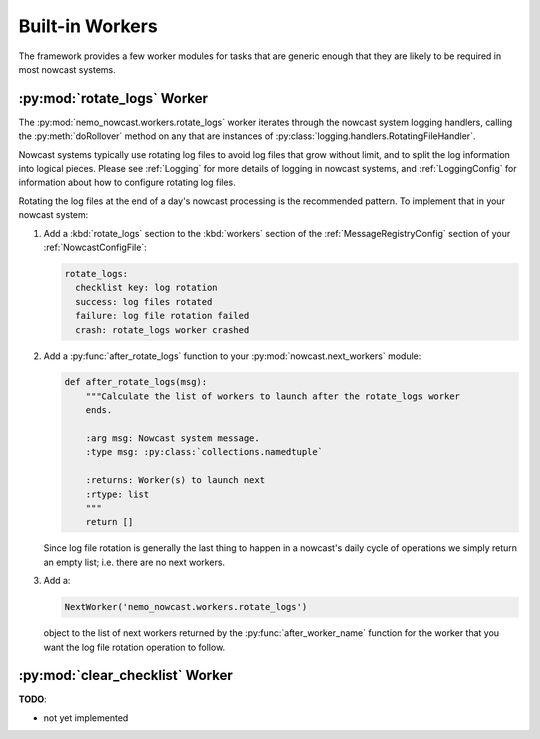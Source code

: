 .. Copyright 2016 Doug Latornell, 43ravens

.. Licensed under the Apache License, Version 2.0 (the "License");
.. you may not use this file except in compliance with the License.
.. You may obtain a copy of the License at

..    http://www.apache.org/licenses/LICENSE-2.0

.. Unless required by applicable law or agreed to in writing, software
.. distributed under the License is distributed on an "AS IS" BASIS,
.. WITHOUT WARRANTIES OR CONDITIONS OF ANY KIND, either express or implied.
.. See the License for the specific language governing permissions and
.. limitations under the License.


.. _BuiltinWorkers:

****************
Built-in Workers
****************

The framework provides a few worker modules for tasks that are generic enough that they are likely to be required in most nowcast systems.


.. _RotateLogsWorker:

:py:mod:`rotate_logs` Worker
============================

The :py:mod:`nemo_nowcast.workers.rotate_logs` worker iterates through the nowcast system logging handlers,
calling the :py:meth:`doRollover` method on any that are instances of
:py:class:`logging.handlers.RotatingFileHandler`.

Nowcast systems typically use rotating log files to avoid log files that grow without limit,
and to split the log information into logical pieces.
Please see :ref:`Logging` for more details of logging in nowcast systems,
and :ref:`LoggingConfig` for information about how to configure rotating log files.

Rotating the log files at the end of a day's nowcast processing is the recommended pattern.
To implement that in your nowcast system:

#. Add a :kbd:`rotate_logs` section to the :kbd:`workers` section of the :ref:`MessageRegistryConfig` section of your :ref:`NowcastConfigFile`:

   .. code-block:: yaml

       rotate_logs:
         checklist key: log rotation
         success: log files rotated
         failure: log file rotation failed
         crash: rotate_logs worker crashed

#. Add a :py:func:`after_rotate_logs` function to your :py:mod:`nowcast.next_workers` module:

   .. code-block:: python

       def after_rotate_logs(msg):
           """Calculate the list of workers to launch after the rotate_logs worker
           ends.

           :arg msg: Nowcast system message.
           :type msg: :py:class:`collections.namedtuple`

           :returns: Worker(s) to launch next
           :rtype: list
           """
           return []

   Since log file rotation is generally the last thing to happen in a nowcast's daily cycle of operations we simply return an empty list;
   i.e. there are no next workers.

#. Add a:

   .. code-block:: python

       NextWorker('nemo_nowcast.workers.rotate_logs')

   object to the list of next workers returned by the :py:func:`after_worker_name` function for the worker that you want the log file rotation operation to follow.


.. _ClearChecklistWorker:

:py:mod:`clear_checklist` Worker
================================

**TODO**:

* not yet implemented
